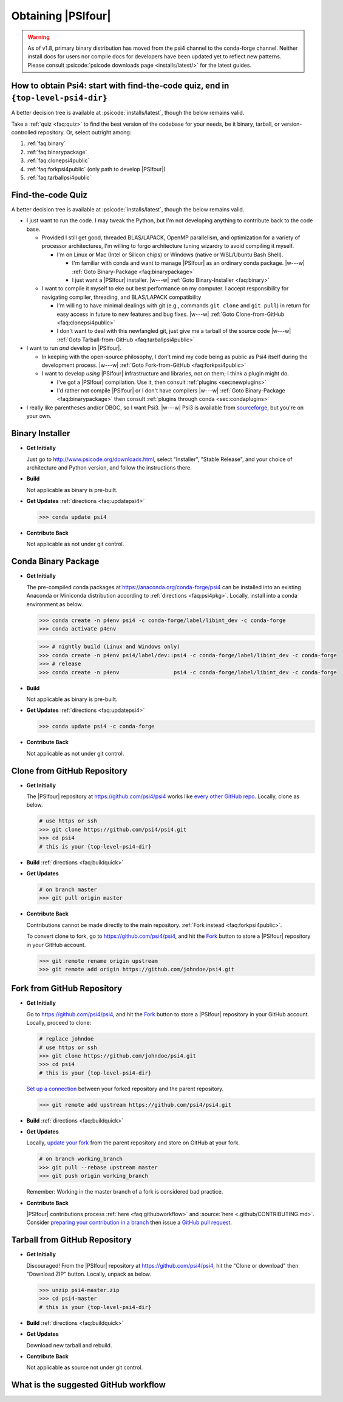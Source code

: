 .. #
.. # @BEGIN LICENSE
.. #
.. # Psi4: an open-source quantum chemistry software package
.. #
.. # Copyright (c) 2007-2024 The Psi4 Developers.
.. #
.. # The copyrights for code used from other parties are included in
.. # the corresponding files.
.. #
.. # This file is part of Psi4.
.. #
.. # Psi4 is free software; you can redistribute it and/or modify
.. # it under the terms of the GNU Lesser General Public License as published by
.. # the Free Software Foundation, version 3.
.. #
.. # Psi4 is distributed in the hope that it will be useful,
.. # but WITHOUT ANY WARRANTY; without even the implied warranty of
.. # MERCHANTABILITY or FITNESS FOR A PARTICULAR PURPOSE.  See the
.. # GNU Lesser General Public License for more details.
.. #
.. # You should have received a copy of the GNU Lesser General Public License along
.. # with Psi4; if not, write to the Free Software Foundation, Inc.,
.. # 51 Franklin Street, Fifth Floor, Boston, MA 02110-1301 USA.
.. #
.. # @END LICENSE
.. #


===================
Obtaining |PSIfour|
===================

.. warning:: As of v1.8, primary binary distribution has moved from
   the psi4 channel to the conda-forge channel. Neither install docs
   for users nor compile docs for developers have been updated yet to
   reflect new patterns. Please consult :psicode:`psicode downloads
   page <installs/latest/>` for the latest guides.

.. _`faq:obtainpsi4`:

How to obtain Psi4: start with find-the-code quiz, end in ``{top-level-psi4-dir}``
----------------------------------------------------------------------------------

A better decision tree is available at :psicode:`installs/latest`,
though the below remains valid.

Take a :ref:`quiz <faq:quiz>` to find the best version of the codebase for
your needs, be it binary, tarball, or version-controlled repository. Or,
select outright among:

#. :ref:`faq:binary`
#. :ref:`faq:binarypackage`
#. :ref:`faq:clonepsi4public`
#. :ref:`faq:forkpsi4public` (only path to develop |PSIfour|)
#. :ref:`faq:tarballpsi4public`


.. _`faq:quiz`:

Find-the-code Quiz
------------------

A better decision tree is available at :psicode:`installs/latest`,
though the below remains valid.

* I just want to run the code. I may tweak the Python, but I'm not
  developing anything to contribute back to the code base.

  * Provided I still get good, threaded BLAS/LAPACK, OpenMP parallelism,
    and optimization for a variety of processor architectures, I'm willing to forgo
    architecture tuning wizardry to avoid compiling it myself.

    * I'm on Linux or Mac (Intel or Silicon chips) or Windows (native or WSL/Ubuntu Bash Shell).

      * I'm familiar with conda and want to manage |PSIfour| as an
        ordinary conda package. |w---w| :ref:`Goto Binary-Package
        <faq:binarypackage>`

      * I just want a |PSIfour| installer. |w---w| :ref:`Goto
        Binary-Installer <faq:binary>`

  * I want to compile it myself to eke out best performance on my
    computer. I accept responsibility for navigating compiler, threading,
    and BLAS/LAPACK compatibility

    * I'm willing to have minimal dealings with git (e.g., commands ``git
      clone`` and ``git pull``) in return for easy access in future to new
      features and bug fixes. |w---w| :ref:`Goto Clone-from-GitHub
      <faq:clonepsi4public>`

    * I don't want to deal with this newfangled git, just give me a
      tarball of the source code |w---w| :ref:`Goto Tarball-from-GitHub
      <faq:tarballpsi4public>`

* I want to run *and* develop in |PSIfour|.

  * In keeping with the open-source philosophy, I don't mind my code being
    as public as Psi4 itself during the development process. |w---w|
    :ref:`Goto Fork-from-GitHub <faq:forkpsi4public>`

  * I want to develop *using* |PSIfour| infrastructure and libraries, not
    *on* them; I think a plugin might do.

    * I've got a |PSIfour| compilation. Use it, then consult :ref:`plugins
      <sec:newplugins>`

    * I'd rather not compile |PSIfour| or I don't have compilers |w---w|
      :ref:`Goto Binary-Package <faq:binarypackage>` then consult
      :ref:`plugins through conda <sec:condaplugins>`

* I really like parentheses and/or DBOC, so I want Psi3. |w---w|
  Psi3 is available from `sourceforge <https://sourceforge.net/projects/psicode/files/psi/3.4.0/>`_, but you're on your own.

.. comment * I am a core |PSIfour| developer, yet I'm still taking this quiz.
.. comment 
.. comment   * I have minions whose Psi4 development work I want to supervise through this repository instance. Preferably, [Goto Fork-from-GitHub](#forkpsi4public); otherwise [Goto Fork-from-GitHub-Private](#forkpsi4private)
.. comment 
.. comment   * Just give me a repository to commit to directly. Preferably, [Goto Clone-from-GitHub](#clonepsi4public); otherwise [Goto Clone-from-GitHub-Private](#clonepsi4private)


.. _`faq:binary`:

Binary Installer
----------------

* **Get Initially**

  Just go to http://www.psicode.org/downloads.html, select "Installer",
  "Stable Release", and your choice of architecture and Python version,
  and follow the instructions there.

* **Build**

  Not applicable as binary is pre-built.

* **Get Updates** :ref:`directions <faq:updatepsi4>`

  .. code-block:: bash

     >>> conda update psi4

* **Contribute Back**

  Not applicable as not under git control.


.. _`faq:binarypackage`:

Conda Binary Package
--------------------

* **Get Initially**

  The pre-compiled conda packages at https://anaconda.org/conda-forge/psi4
  can be installed into an existing Anaconda or Miniconda distribution
  according to :ref:`directions <faq:psi4pkg>`. Locally, install into
  a conda environment as below.

  .. code-block:: bash

     >>> conda create -n p4env psi4 -c conda-forge/label/libint_dev -c conda-forge
     >>> conda activate p4env

  .. code-block:: bash

     >>> # nightly build (Linux and Windows only)
     >>> conda create -n p4env psi4/label/dev::psi4 -c conda-forge/label/libint_dev -c conda-forge
     >>> # release
     >>> conda create -n p4env                 psi4 -c conda-forge/label/libint_dev -c conda-forge


* **Build**

  Not applicable as binary is pre-built.

* **Get Updates** :ref:`directions <faq:updatepsi4>`

  .. code-block:: bash

     >>> conda update psi4 -c conda-forge

* **Contribute Back**

  Not applicable as not under git control.


.. _`faq:clonepsi4public`:

Clone from GitHub Repository
----------------------------

* **Get Initially**

  The |PSIfour| repository at https://github.com/psi4/psi4 works like
  `every other GitHub repo
  <https://help.github.com/articles/which-remote-url-should-i-use/>`_.
  Locally, clone as below.

  .. code-block:: bash

     # use https or ssh
     >>> git clone https://github.com/psi4/psi4.git
     >>> cd psi4
     # this is your {top-level-psi4-dir}

* **Build** :ref:`directions <faq:buildquick>`

* **Get Updates**

  .. code-block:: bash

     # on branch master
     >>> git pull origin master

* **Contribute Back**

  Contributions cannot be made directly to the main repository. :ref:`Fork
  instead <faq:forkpsi4public>`.

  To convert clone to fork, go to https://github.com/psi4/psi4, and
  hit the `Fork <https://help.github.com/articles/fork-a-repo/>`_
  button to store a |PSIfour| repository in your GitHub account.

  .. code-block:: bash

     >>> git remote rename origin upstream
     >>> git remote add origin https://github.com/johndoe/psi4.git


.. _`faq:forkpsi4public`:

Fork from GitHub Repository
---------------------------

* **Get Initially**

  Go to https://github.com/psi4/psi4, and hit the `Fork
  <https://help.github.com/articles/fork-a-repo/>`_ button to store a
  |PSIfour| repository in your GitHub account. Locally, proceed to clone:

  .. code-block:: bash

     # replace johndoe
     # use https or ssh
     >>> git clone https://github.com/johndoe/psi4.git
     >>> cd psi4
     # this is your {top-level-psi4-dir}

  `Set up a connection
  <https://help.github.com/articles/configuring-a-remote-for-a-fork/>`_
  between your forked repository and the parent repository.

  .. code-block:: bash

     >>> git remote add upstream https://github.com/psi4/psi4.git

* **Build** :ref:`directions <faq:buildquick>`

* **Get Updates**

  Locally, `update your fork
  <https://help.github.com/articles/syncing-a-fork/>`_ from the parent
  repository and store on GitHub at your fork.

  .. code-block:: bash

     # on branch working_branch
     >>> git pull --rebase upstream master
     >>> git push origin working_branch

  Remember: Working in the master branch of a fork is considered bad practice.

* **Contribute Back**

  |PSIfour| contributions process :ref:`here <faq:githubworkflow>` and
  :source:`here <.github/CONTRIBUTING.md>`.
  Consider `preparing your contribution in a branch
  <http://blog.jasonmeridth.com/posts/do-not-issue-pull-requests-from-your-master-branch/>`_
  then issue a `GitHub pull request
  <https://help.github.com/articles/creating-a-pull-request/>`_.


.. _`faq:tarballpsi4public`:

Tarball from GitHub Repository
------------------------------

* **Get Initially**

  Discouraged! From the |PSIfour| repository at https://github.com/psi4/psi4, hit the
  "Clone or download" then "Download ZIP" button. Locally, unpack as
  below.

  .. code-block:: bash

     >>> unzip psi4-master.zip
     >>> cd psi4-master
     # this is your {top-level-psi4-dir}

* **Build** :ref:`directions <faq:buildquick>`

* **Get Updates**

  Download new tarball and rebuild.

* **Contribute Back**

  Not applicable as source not under git control.

.. _`faq:githubworkflow`:

What is the suggested GitHub workflow
-------------------------------------

.. image:: /prflow.001.jpeg
.. image:: /prflow.002.jpeg
.. image:: /prflow.003.jpeg
